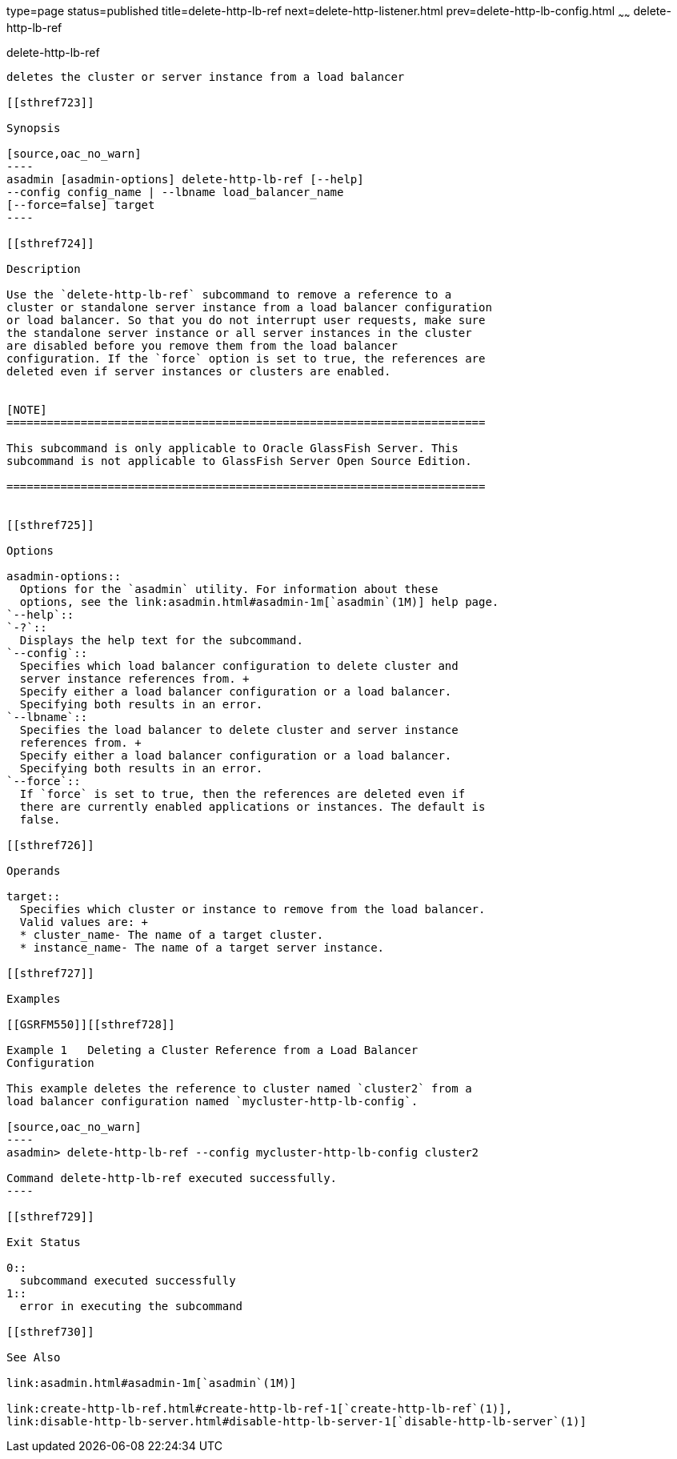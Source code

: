 type=page
status=published
title=delete-http-lb-ref
next=delete-http-listener.html
prev=delete-http-lb-config.html
~~~~~~
delete-http-lb-ref
==================

[[delete-http-lb-ref-1]][[GSRFM00081]][[delete-http-lb-ref]]

delete-http-lb-ref
------------------

deletes the cluster or server instance from a load balancer

[[sthref723]]

Synopsis

[source,oac_no_warn]
----
asadmin [asadmin-options] delete-http-lb-ref [--help] 
--config config_name | --lbname load_balancer_name
[--force=false] target
----

[[sthref724]]

Description

Use the `delete-http-lb-ref` subcommand to remove a reference to a
cluster or standalone server instance from a load balancer configuration
or load balancer. So that you do not interrupt user requests, make sure
the standalone server instance or all server instances in the cluster
are disabled before you remove them from the load balancer
configuration. If the `force` option is set to true, the references are
deleted even if server instances or clusters are enabled.


[NOTE]
=======================================================================

This subcommand is only applicable to Oracle GlassFish Server. This
subcommand is not applicable to GlassFish Server Open Source Edition.

=======================================================================


[[sthref725]]

Options

asadmin-options::
  Options for the `asadmin` utility. For information about these
  options, see the link:asadmin.html#asadmin-1m[`asadmin`(1M)] help page.
`--help`::
`-?`::
  Displays the help text for the subcommand.
`--config`::
  Specifies which load balancer configuration to delete cluster and
  server instance references from. +
  Specify either a load balancer configuration or a load balancer.
  Specifying both results in an error.
`--lbname`::
  Specifies the load balancer to delete cluster and server instance
  references from. +
  Specify either a load balancer configuration or a load balancer.
  Specifying both results in an error.
`--force`::
  If `force` is set to true, then the references are deleted even if
  there are currently enabled applications or instances. The default is
  false.

[[sthref726]]

Operands

target::
  Specifies which cluster or instance to remove from the load balancer.
  Valid values are: +
  * cluster_name- The name of a target cluster.
  * instance_name- The name of a target server instance.

[[sthref727]]

Examples

[[GSRFM550]][[sthref728]]

Example 1   Deleting a Cluster Reference from a Load Balancer
Configuration

This example deletes the reference to cluster named `cluster2` from a
load balancer configuration named `mycluster-http-lb-config`.

[source,oac_no_warn]
----
asadmin> delete-http-lb-ref --config mycluster-http-lb-config cluster2 

Command delete-http-lb-ref executed successfully.
----

[[sthref729]]

Exit Status

0::
  subcommand executed successfully
1::
  error in executing the subcommand

[[sthref730]]

See Also

link:asadmin.html#asadmin-1m[`asadmin`(1M)]

link:create-http-lb-ref.html#create-http-lb-ref-1[`create-http-lb-ref`(1)],
link:disable-http-lb-server.html#disable-http-lb-server-1[`disable-http-lb-server`(1)]


